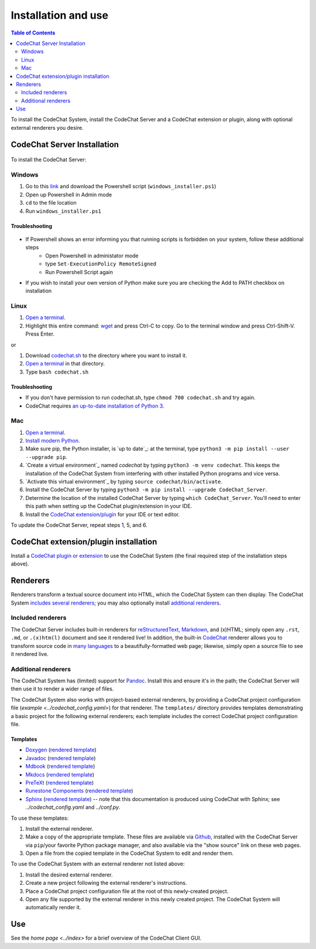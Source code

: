 ********************
Installation and use
********************

.. contents:: Table of Contents
    :local:
    :depth: 2


To install the CodeChat System, install the CodeChat Server and a CodeChat extension or plugin, along with optional external renderers you desire.

.. _install CodeChat Server:

CodeChat Server Installation
============================
 .. note:

    Troubleshooting blocks could be condensed and common troubleshooting techniques between OS's merged.

To install the CodeChat Server:

Windows
-------
#.  Go to this `link <https://github.com/JoeKenn1118/CodeChat_system/releases/tag/v0.0.1>`_ and download the Powershell script (``windows_installer.ps1``)

#. Open up Powershell in Admin mode

#. ``cd`` to the file location

#. Run ``windows_installer.ps1``

Troubleshooting
^^^^^^^^^^^^^^^^

.. figure:: ./docs/Powershell_Error.PNG

- If Powershell shows an error informing you that running scripts is forbidden on your system, follow these additional steps
    - Open Powershell in administator mode
    - type ``Set-ExecutionPolicy RemoteSigned``
    - Run Powershell Script again

- If you wish to install your own version of Python make sure you are checking the Add to PATH checkbox on installation

Linux
-----

#.  `Open a terminal <https://www.howtogeek.com/howto/22283/four-ways-to-get-instant-access-to-a-terminal-in-linux/>`__.

#.  Highlight this entire command: `wget <https://raw.githubusercontent.com/bjones1/CodeChat_system/master/CodeChat_Server/codechat.sh && bash codechat.sh>`_ and press Ctrl-C to copy. Go to the terminal window and press Ctrl-Shift-V. Press Enter.

or

#.  Download `codechat.sh <https://github.com/bjones1/CodeChat_system/releases>`__ to the directory where you want to install it.

#.  `Open a terminal <https://www.howtogeek.com/howto/22283/four-ways-to-get-instant-access-to-a-terminal-in-linux/>`__ in that directory.

#.  Type ``bash codechat.sh``

Troubleshooting
^^^^^^^^^^^^^^^^

- If you don't have permission to run codechat.sh, type ``chmod 700 codechat.sh`` and try again.

- CodeChat requires `an up-to-date installation of Python 3 <https://www.geeksforgeeks.org/how-to-download-and-install-python-latest-version-on-linux/>`__.



Mac
---
#.  `Open a terminal <https://support.apple.com/guide/terminal/open-or-quit-terminal-apd5265185d-f365-44cb-8b09-71a064a42125/mac>`__.

#.  `Install modern Python <https://opensource.com/article/19/5/python-3-default-mac>`_.

#.  Make sure pip, the Python installer, is `up to date`_: at the terminal, type ``python3 -m pip install --user --upgrade pip``.

#.  `Create a virtual environment`_ named *codechat* by typing ``python3 -m venv codechat``. This keeps the installation of the CodeChat System from interfering with other installed Python programs and vice versa.

#.  `Activate this virtual environment`_ by typing ``source codechat/bin/activate``.

#.  Install the CodeChat Server by typing ``python3 -m pip install --upgrade CodeChat_Server``.

#.  Determine the location of the installed CodeChat Server by typing ``which CodeChat_Server``. You'll need to enter this path when setting up the CodeChat plugin/extension in your IDE.

#.  Install the `CodeChat extension/plugin <../extensions/contents>`_ for your IDE or text editor.

To update the CodeChat Server, repeat steps 1, 5, and 6.


CodeChat extension/plugin installation
======================================
Install a `CodeChat plugin or extension <https://codechat-system.readthedocs.io/en/latest/extensions/contents.html>`_ to use the CodeChat System (the final required step of the installation steps above).


Renderers
=========
Renderers transform a textual source document into HTML, which the CodeChat System can then display. The CodeChat System `includes several renderers <included renderers_>`_; you may also optionally install `additional renderers`_.

Included renderers
------------------
The CodeChat Server includes built-in renderers for `reStructuredText <https://docutils.sourceforge.io/rst.html>`_, `Markdown <https://www.markdownguide.org/>`_, and (x)HTML; simply open any ``.rst``, ``.md``,  or ``.(x)htm(l)`` document and see it rendered live! In addition, the built-in `CodeChat <https://codechat.readthedocs.io/>`_ renderer allows you to transform source code in `many languages <https://codechat.readthedocs.io/en/master/CodeChat/CommentDelimiterInfo.py.html#supported-languages>`_ to a beautifully-formatted web page; likewise, simply open a source file to see it rendered live.

Additional renderers
--------------------
The CodeChat System has (limited) support for `Pandoc <https://pandoc.org/>`_. Install this and ensure it's in the path; the CodeChat Server will then use it to render a wider range of files.

The CodeChat System also works with project-based external renderers, by providing a CodeChat project configuration file (`example <../codechat_config.yaml>`) for that renderer. The ``templates/`` directory provides templates demonstrating a basic project for the following external renderers; each template includes the correct CodeChat project configuration file.

.. Docs note: since the ``conf.py`` for this project includes the ``templates/`` directory in the ``html_static_path`` list, then all the third-party build docs are copied there after a build. Hence, the paths to ``../static``.

Templates
^^^^^^^^^
-   `Doxygen <https://www.doxygen.nl/>`_ (`rendered template <../_static/doxygen/_build/html/index.html>`__)
-   `Javadoc <https://en.wikipedia.org/wiki/Javadoc>`_ (`rendered template <../_static/javadoc/_build/index.html>`__)
-   `Mdbook <https://rust-lang.github.io/mdBook/>`_ (`rendered template <../_static/mdbook/book/index.html>`__)
-   `Mkdocs <https://www.mkdocs.org/>`_ (`rendered template <../_static/mkdocs/site/index.html>`__)
-   `PreTeXt <https://pretextbook.org/>`_ (`rendered template <../_static/pretext/_build/index.html>`__)
-   `Runestone Components <https://runestone.academy/>`_ (`rendered template <../_static/runestone/build/runestone_template/index.html>`__)
-   `Sphinx <https://www.sphinx-doc.org/en/master/index.html>`_ (`rendered template <../_static/sphinx/_build/index.html>`__) -- note that this documentation is produced using CodeChat with Sphinx; see `../codechat_config.yaml` and `../conf.py`.

To use these templates:

#.  Install the external renderer.
#.  Make a copy of the appropriate template. These files are available via `Github <https://github.com/bjones1/CodeChat_system/tree/master/CodeChat_Server/CodeChat_Server/templates>`_, installed with the CodeChat Server via ``pip``/your favorite Python package manager, and also available via the "show source" link on these web pages.
#.  Open a file from the copied template in the CodeChat System to edit and render them.

To use the CodeChat System with an external renderer not listed above:

#.  Install the desired external renderer.
#.  Create a new project following the external renderer's instructions.
#.  Place a CodeChat project configuration file at the root of this newly-created project.
#.  Open any file supported by the external renderer in this newly created project. The CodeChat System will automatically render it.

Use
===
See the `home page <../index>` for a brief overview of the CodeChat Client GUI.

